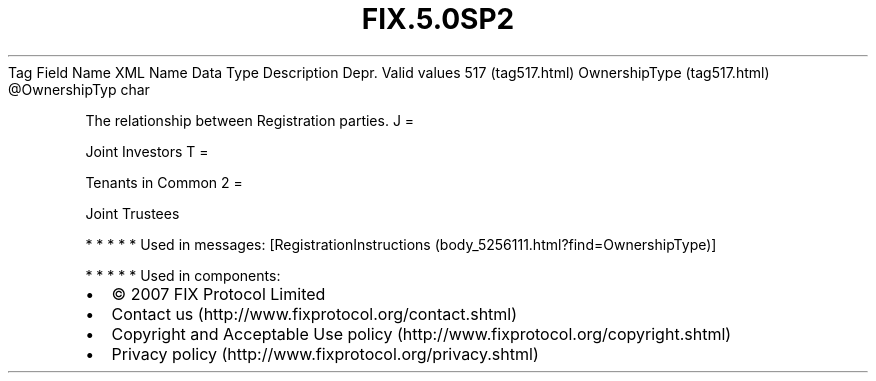 .TH FIX.5.0SP2 "" "" "Tag #517"
Tag
Field Name
XML Name
Data Type
Description
Depr.
Valid values
517 (tag517.html)
OwnershipType (tag517.html)
\@OwnershipTyp
char
.PP
The relationship between Registration parties.
J
=
.PP
Joint Investors
T
=
.PP
Tenants in Common
2
=
.PP
Joint Trustees
.PP
   *   *   *   *   *
Used in messages:
[RegistrationInstructions (body_5256111.html?find=OwnershipType)]
.PP
   *   *   *   *   *
Used in components:

.PD 0
.P
.PD

.PP
.PP
.IP \[bu] 2
© 2007 FIX Protocol Limited
.IP \[bu] 2
Contact us (http://www.fixprotocol.org/contact.shtml)
.IP \[bu] 2
Copyright and Acceptable Use policy (http://www.fixprotocol.org/copyright.shtml)
.IP \[bu] 2
Privacy policy (http://www.fixprotocol.org/privacy.shtml)
